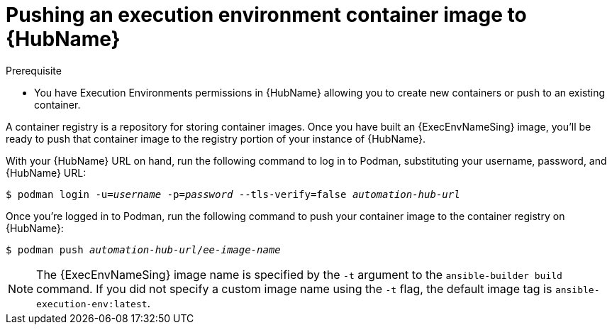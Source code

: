 [id="proc-push-execenv-to-hub"]

= Pushing an execution environment container image to {HubName}

.Prerequisite
* You have Execution Environments permissions in {HubName} allowing you to create new containers or push to an existing container.

A container registry is a repository for storing container images. Once you have built an {ExecEnvNameSing} image, you’ll be ready to push that container image to the registry portion of your instance of {HubName}.

With your {HubName} URL on hand, run the following command to log in to Podman, substituting your username, password, and {HubName} URL:

[subs=+quotes]
----
$ podman login -u=_username_ -p=_password_ --tls-verify=false _automation-hub-url_
----

Once you’re logged in to Podman, run the following command to push your container image to the container registry on {HubName}:

[subs=+quotes]
----
$ podman push _automation-hub-url_/_ee-image-name_
----

NOTE: The {ExecEnvNameSing} image name is specified by the `-t` argument to the `ansible-builder build` command. If you did not specify a custom image name using the `-t` flag, the default image tag is `ansible-execution-env:latest`.

